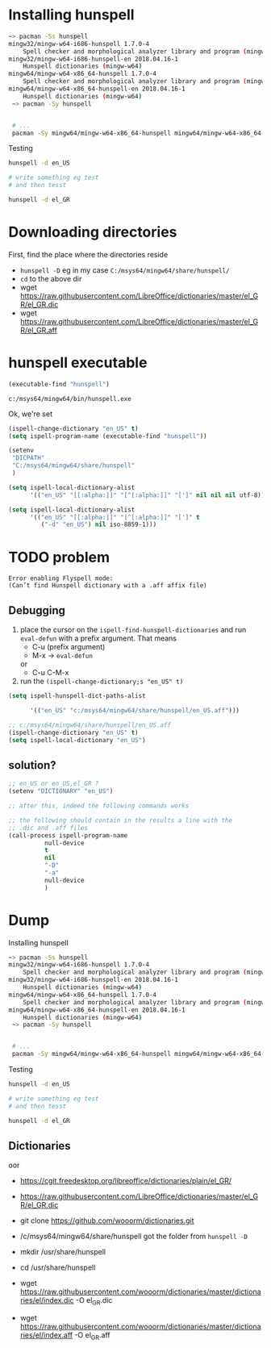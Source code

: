 * Installing hunspell
  #+BEGIN_SRC sh
~> pacman -Ss hunspell
mingw32/mingw-w64-i686-hunspell 1.7.0-4
    Spell checker and morphological analyzer library and program (mingw-w64)
mingw32/mingw-w64-i686-hunspell-en 2018.04.16-1
    Hunspell dictionaries (mingw-w64)
mingw64/mingw-w64-x86_64-hunspell 1.7.0-4
    Spell checker and morphological analyzer library and program (mingw-w64)
mingw64/mingw-w64-x86_64-hunspell-en 2018.04.16-1
    Hunspell dictionaries (mingw-w64)
 ~> pacman -Sy hunspell


 # ...
 pacman -Sy mingw64/mingw-w64-x86_64-hunspell mingw64/mingw-w64-x86_64-hunspell-en
  #+END_SRC

  Testing
  #+BEGIN_SRC sh
hunspell -d en_US

# write something eg test
# and then tesst

hunspell -d el_GR
  #+END_SRC


* Downloading directories
  First, find the place where the directories reside
  - =hunspell -D=
    eg in my case =C:/msys64/mingw64/share/hunspell/=
  - =cd= to the above dir
  - wget https://raw.githubusercontent.com/LibreOffice/dictionaries/master/el_GR/el_GR.dic
  - wget https://raw.githubusercontent.com/LibreOffice/dictionaries/master/el_GR/el_GR.aff

* hunspell executable
  #+BEGIN_SRC emacs-lisp
(executable-find "hunspell")
  #+END_SRC

  #+RESULTS:
  : c:/msys64/mingw64/bin/hunspell.exe

  Ok, we're set

  #+BEGIN_SRC emacs-lisp
(ispell-change-dictionary "en_US" t)
(setq ispell-program-name (executable-find "hunspell"))

(setenv
 "DICPATH"
 "C:/msys64/mingw64/share/hunspell"
 )

(setq ispell-local-dictionary-alist
      '(("en_US" "[[:alpha:]]" "[^[:alpha:]]" "[']" nil nil nil utf-8)))

(setq ispell-local-dictionary-alist
      '(("en_US" "[[:alpha:]]" "[^[:alpha:]]" "[']" t
         ("-d" "en_US") nil iso-8859-1)))

  #+END_SRC

* TODO problem
  #+BEGIN_SRC text
Error enabling Flyspell mode:
(Can’t find Hunspell dictionary with a .aff affix file)  
  #+END_SRC

** Debugging
   1. place the cursor on the =ispell-find-hunspell-dictionaries= and run =eval-defun= with a prefix argument. That means
      - C-u (prefix argument)
      - M-x -> =eval-defun=
      or
      - C-u C-M-x
   2. run the =(ispell-change-dictionary;s "en_US" t)=


   #+BEGIN_SRC emacs-lisp
(setq ispell-hunspell-dict-paths-alist

      '(("en_US" "c:/msys64/mingw64/share/hunspell/en_US.aff")))

;; c:/msys64/mingw64/share/hunspell/en_US.aff
(ispell-change-dictionary "en_US" t)
(setq ispell-local-dictionary "en_US")

   #+END_SRC


** solution?
   #+BEGIN_SRC emacs-lisp
;; en_US or en_US,el_GR ?
(setenv "DICTIONARY" "en_US")

;; after this, indeed the following commands works

;; the following should contain in the results a line with the
;; .dic and .aff files
(call-process ispell-program-name
	      null-device
	      t
	      nil
	      "-D"
	      "-a"
	      null-device
	      )
   #+END_SRC


* Dump
   Installing hunspell
   #+BEGIN_SRC sh
~> pacman -Ss hunspell
mingw32/mingw-w64-i686-hunspell 1.7.0-4
    Spell checker and morphological analyzer library and program (mingw-w64)
mingw32/mingw-w64-i686-hunspell-en 2018.04.16-1
    Hunspell dictionaries (mingw-w64)
mingw64/mingw-w64-x86_64-hunspell 1.7.0-4
    Spell checker and morphological analyzer library and program (mingw-w64)
mingw64/mingw-w64-x86_64-hunspell-en 2018.04.16-1
    Hunspell dictionaries (mingw-w64)
 ~> pacman -Sy hunspell


 # ...
 pacman -Sy mingw64/mingw-w64-x86_64-hunspell mingw64/mingw-w64-x86_64-hunspell-en
   #+END_SRC

   Testing
   #+BEGIN_SRC sh
hunspell -d en_US

# write something eg test
# and then tesst

hunspell -d el_GR
   #+END_SRC

** Dictionaries
   oor
   - https://cgit.freedesktop.org/libreoffice/dictionaries/plain/el_GR/

   - https://raw.githubusercontent.com/LibreOffice/dictionaries/master/el_GR/el_GR.dic

   - git clone https://github.com/wooorm/dictionaries.git
   - /c/msys64/mingw64/share/hunspell
     got the folder from =hunspell -D=
   - mkdir /usr/share/hunspell
   - cd /usr/share/hunspell
   - wget https://raw.githubusercontent.com/wooorm/dictionaries/master/dictionaries/el/index.dic -O el_GR.dic
   - wget https://raw.githubusercontent.com/wooorm/dictionaries/master/dictionaries/el/index.aff -O el_GR.aff

